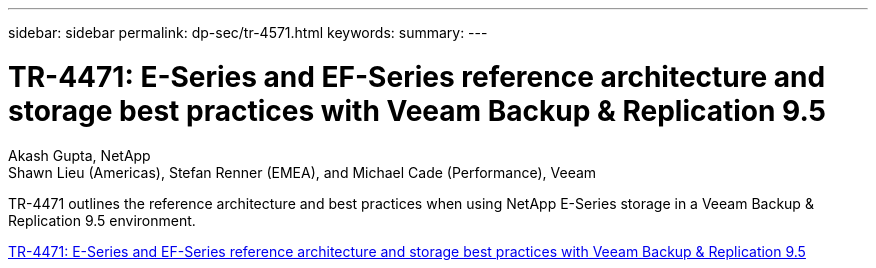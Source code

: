 ---
sidebar: sidebar
permalink: dp-sec/tr-4571.html
keywords: 
summary: 
---

= TR-4471: E-Series and EF-Series reference architecture and storage best practices with Veeam Backup & Replication 9.5

:hardbreaks:
:nofooter:
:icons: font
:linkattrs:
:imagesdir: ./../media/

Akash Gupta, NetApp
Shawn Lieu (Americas), Stefan Renner (EMEA), and Michael Cade (Performance), Veeam

[.lead]
TR-4471 outlines the reference architecture and best practices when using NetApp E-Series storage in a Veeam Backup & Replication 9.5 environment.

link:https://www.netapp.com/pdf.html?item=/media/17159-tr4471pdf.pdf[TR-4471: E-Series and EF-Series reference architecture and storage best practices with Veeam Backup & Replication 9.5^]
